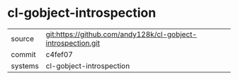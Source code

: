 * cl-gobject-introspection



|---------+--------------------------------------------------------------|
| source  | git:https://github.com/andy128k/cl-gobject-introspection.git |
| commit  | c4fef07                                                      |
| systems | cl-gobject-introspection                                     |
|---------+--------------------------------------------------------------|
